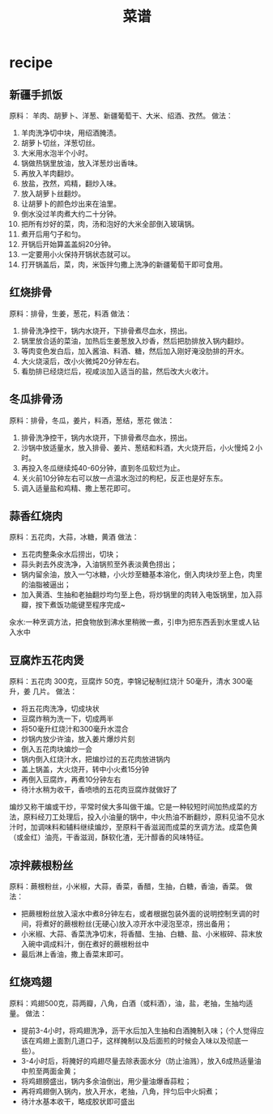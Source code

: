 * recipe
#+TITLE: 菜谱

** 新疆手抓饭
原料： 羊肉、胡萝卜、洋葱、新疆葡萄干、大米、绍酒、孜然。
做法：
   0. 羊肉洗净切中块，用绍酒腌渍。
   0. 胡萝卜切丝，洋葱切丝。
   0. 大米用水泡半个小时。
   0. 锅做热锅里放油，放入洋葱炒出香味。
   0. 再放入羊肉翻炒。
   0. 放盐，孜然，鸡精，翻炒入味。
   0. 放入胡萝卜丝翻炒。
   0. 让胡萝卜的颜色炒出来在油里。
   0. 倒水没过羊肉煮大约二十分钟。
   0. 把所有炒好的菜，肉，汤和泡好的大米全部倒入玻璃锅。
   0. 煮开后用勺子和匀。
   0. 开锅后开始算盖盖焖20分钟。
   0. 一定要用小火保持开锅状态就可以。
   0. 打开锅盖后，菜，肉，米饭拌匀撒上洗净的新疆葡萄干即可食用。

** 红烧排骨
原料：排骨，生姜，葱花，料酒
做法：
   0. 排骨洗净控干，锅内水烧开，下排骨煮尽血水，捞出。
   0. 锅里放合适的菜油，加热后生姜葱放入炒香，然后把肋排放入锅内翻炒。
   0. 等肉变色发白后，加入酱油、料酒、糖，然后加入刚好淹没肋排的开水。
   0. 大火烧滚后，改小火微炖20分钟左右。
   0. 看肋排已经烧烂后，视咸淡加入适当的盐，然后改大火收汁。

** 冬瓜排骨汤
原料：排骨，冬瓜，姜片，料酒，葱结，葱花
做法：
   0. 排骨洗净控干，锅内水烧开，下排骨煮尽血水，捞出。
   0. 沙锅中放适量水，放入排骨、姜片、葱结和料酒，大火烧开后，小火慢炖２小时。
   0. 再投入冬瓜继续炖40-60分钟，直到冬瓜软烂为止。
   0. 关火前10分钟左右可以放一点温水泡过的枸杞，反正也是好东东。
   0. 调入适量盐和鸡精、撒上葱花即可。

** 蒜香红烧肉
原料：五花肉，大蒜，冰糖，黄酒
做法：
   - 五花肉整条汆水后捞出，切块；
   - 蒜头剥去外皮洗净，入油锅煎至外表淡黄色捞出；
   - 锅内留余油，放入一勺冰糖，小火炒至糖基本溶化，倒入肉块炒至上色，肉里的油脂被逼出；
   - 加入黄酒、生抽和老抽翻炒均匀至上色，将炒锅里的肉转入电饭锅里，加入蒜瓣，按下煮饭功能键至程序完成~

汆水:一种烹调方法，把食物放到沸水里稍微一煮，引申为把东西丢到水里或人钻入水中

** 豆腐炸五花肉煲
原料：五花肉 300克，豆腐炸 50克，李锦记秘制红烧汁 50毫升，清水 300毫升，姜 几片。
做法：
   - 将五花肉洗净，切成块状
   - 豆腐炸稍为洗一下，切成两半
   - 将50毫升红烧汁和300毫升水混合
   - 炒锅内放少许油，放入姜片爆炒片刻
   - 倒入五花肉块煸炒一会
   - 锅内倒入红烧汁水，把煸炒过的五花肉放进锅内
   - 盖上锅盖，大火烧开，转中小火煮15分钟
   - 再倒入豆腐炸，再煮10分钟左右
   - 待汁水稍为收干，香喷喷的五花肉豆腐炸就做好了

煸炒又称干煸或干炒，平常时侯大多叫做干煸。它是一种较短时间加热成菜的方法，原料经刀工处理后，投入小油量的锅中，中火热油不断翻炒，原料见油不见水汁时，加调味料和辅料继续煸炒，至原料干香滋润而成菜的烹调方法。成菜色黄（或金红）油亮，干香滋润，酥软化渣，无汁醇香的风味特征。

** 凉拌蕨根粉丝
原料：蕨根粉丝，小米椒，大蒜，香菜，香醋，生抽，白糖，香油，香菜。
做法：
   - 把蕨根粉丝放入滚水中煮8分钟左右，或者根据包装外面的说明控制烹调的时间，将煮好的蕨根粉丝(无硬心)放入凉开水中浸泡至凉，捞出备用；
   - 小米椒、大蒜、香菜洗净切末，将香醋、生抽、白糖、盐、小米椒碎、蒜末放入碗中调成料汁，倒在煮好的蕨根粉丝中
   - 最后淋上香油，撒上香菜末即可。

** 红烧鸡翅
原料：鸡翅500克，蒜两瓣，八角，白酒（或料酒），油，盐，老抽，生抽均适量。
做法：
   - 提前3-4小时，将鸡翅洗净，沥干水后加入生抽和白酒腌制入味；（个人觉得应该在鸡翅上面割几道口子，这样腌制以及后面煎的时候会入味以及彻底一些）。
   - 3-4小时后，将腌好的鸡翅尽量去除表面水分（防止油溅），放入6成热适量油中煎至两面金黄；
   - 将鸡翅膀盛出，锅内多余油倒出，用少量油爆香蒜粒；
   - 再将鸡翅倒入锅内，放入开水，老抽，八角，拌匀后中火焖煮；
   - 待汁水基本收干，略成胶状即可盛出


